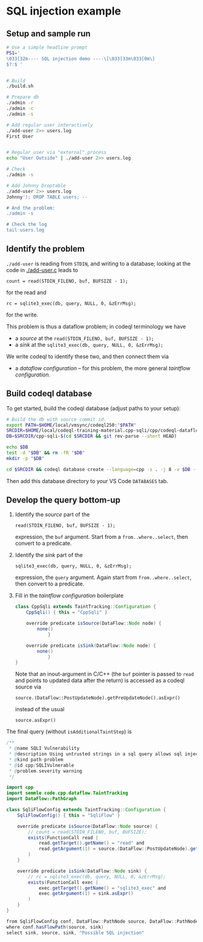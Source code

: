 * SQL injection example
** Setup and sample run
  #+BEGIN_SRC sh
    # Use a simple headline prompt 
    PS1='
    \033[32m---- SQL injection demo ----\[\033[33m\033[0m\]
    $?:$ '

    
    # Build
    ./build.sh

    # Prepare db
    ./admin -r
    ./admin -c
    ./admin -s 

    # Add regular user interactively
    ./add-user 2>> users.log
    First User

    
    # Regular user via "external" process
    echo "User Outside" | ./add-user 2>> users.log

    # Check
    ./admin -s

    # Add Johnny Droptable 
    ./add-user 2>> users.log
    Johnny'); DROP TABLE users; --

    # And the problem:
    ./admin -s
    
    # Check the log
    tail users.log
  #+END_SRC

** Identify the problem
   =./add-user= is reading from =STDIN=, and writing to a database; looking at the code in
   [[./add-user.c]] leads to
   : count = read(STDIN_FILENO, buf, BUFSIZE - 1);
   for the read and 
   : rc = sqlite3_exec(db, query, NULL, 0, &zErrMsg);
   for the write.

   This problem is thus a dataflow problem; in codeql terminology we have
   - a /source/ at the =read(STDIN_FILENO, buf, BUFSIZE - 1);=
   - a /sink/ at the =sqlite3_exec(db, query, NULL, 0, &zErrMsg);=

   We write codeql to identify these two, and then connect them via
   - a /dataflow configuration/ -- for this problem, the more general /taintflow
     configuration/. 
   
** Build codeql database
   To get started, build the codeql database (adjust paths to your setup):
   #+BEGIN_SRC sh
     # Build the db with source commit id.
     export PATH=$HOME/local/vmsync/codeql250:"$PATH"
     SRCDIR=$HOME/local/codeql-training-material.cpp-sqli/cpp/codeql-dataflow-sql-injection
     DB=$SRCDIR/cpp-sqli-$(cd $SRCDIR && git rev-parse --short HEAD)

     echo $DB
     test -d "$DB" && rm -fR "$DB"
     mkdir -p "$DB"

     cd $SRCDIR && codeql database create --language=cpp -s . -j 8 -v $DB --command='./build.sh'
   #+END_SRC

   Then add this database directory to your VS Code =DATABASES= tab.

** Develop the query bottom-up
   1. Identify the /source/ part of the 
      : read(STDIN_FILENO, buf, BUFSIZE - 1);
      expression, the =buf= argument.  
      Start from a =from..where..select=, then convert to a predicate.

   2. Identify the /sink/ part of the
      : sqlite3_exec(db, query, NULL, 0, &zErrMsg);
      expression, the =query= argument.  Again start from =from..where..select=,
      then convert to a predicate.

   3. Fill in the /taintflow configuration/ boilerplate
      #+BEGIN_SRC java
        class CppSqli extends TaintTracking::Configuration {
            CppSqli() { this = "CppSqli" }

            override predicate isSource(DataFlow::Node node) {
                none()
                    }

            override predicate isSink(DataFlow::Node node) {
                none()
                    }
        }
      #+END_SRC

      Note that an inout-argument in C/C++ (the =buf= pointer is passed to =read=
      and points to updated data after the return) is accessed as a codeql source
      via
      : source.(DataFlow::PostUpdateNode).getPreUpdateNode().asExpr()
      instead of the usual
      : source.asExpr()

   The final query (without =isAdditionalTaintStep=) is
   #+BEGIN_SRC java
     /**
      ,* @name SQLI Vulnerability
      ,* @description Using untrusted strings in a sql query allows sql injection attacks.
      ,* @kind path-problem
      ,* @id cpp/SQLIVulnerable
      ,* @problem.severity warning
      ,*/

     import cpp
     import semmle.code.cpp.dataflow.TaintTracking
     import DataFlow::PathGraph

     class SqliFlowConfig extends TaintTracking::Configuration {
         SqliFlowConfig() { this = "SqliFlow" }

         override predicate isSource(DataFlow::Node source) {
             // count = read(STDIN_FILENO, buf, BUFSIZE);
             exists(FunctionCall read |
                 read.getTarget().getName() = "read" and
                 read.getArgument(1) = source.(DataFlow::PostUpdateNode).getPreUpdateNode().asExpr()
             )
         }

         override predicate isSink(DataFlow::Node sink) {
             // rc = sqlite3_exec(db, query, NULL, 0, &zErrMsg);
             exists(FunctionCall exec |
                 exec.getTarget().getName() = "sqlite3_exec" and
                 exec.getArgument(1) = sink.asExpr()
             )
         }
     }

     from SqliFlowConfig conf, DataFlow::PathNode source, DataFlow::PathNode sink
     where conf.hasFlowPath(source, sink)
     select sink, source, sink, "Possible SQL injection"
   #+END_SRC
